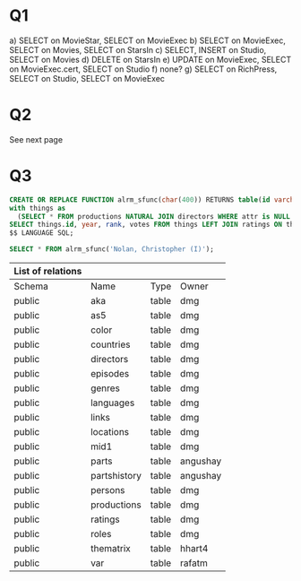 * Q1
a) SELECT on MovieStar, SELECT on MovieExec
b) SELECT on MovieExec, SELECT on Movies, SELECT on StarsIn
c) SELECT, INSERT on Studio, SELECT on Movies
d) DELETE on StarsIn
e) UPDATE on MovieExec, SELECT on MovieExec.cert, SELECT on Studio 
f) none?
g) SELECT on RichPress, SELECT on Studio, SELECT on MovieExec 

* Q2
See next page
* Q3
#+BEGIN_SRC sql :cmdline -h studentdb.csc.uvic.ca -U alrm imdb 
CREATE OR REPLACE FUNCTION alrm_sfunc(char(400)) RETURNS table(id varchar(400), year integer, rank double precision, votes integer) as $$
with things as 
  (SELECT * FROM productions NATURAL JOIN directors WHERE attr is NULL and pid=$1)
SELECT things.id, year, rank, votes FROM things LEFT JOIN ratings ON things.id = ratings.id;
$$ LANGUAGE SQL;
#+END_SRC

#+RESULTS:
| CREATE FUNCTION |
|-----------------|

#+BEGIN_SRC sql :cmdline -h studentdb.csc.uvic.ca -U alrm imdb 
SELECT * FROM alrm_sfunc('Nolan, Christopher (I)');
#+END_SRC

#+RESULTS:
| id                                              | year | rank | votes |
|-------------------------------------------------+------+------+-------|
| Making Waves: The Art of Cinematic Sound (2016) | 2016 |      |       |
| Side by Side (2012)                             | 2012 |  7.7 | 11256 |
| Stanley Kubrick in Focus (2012)                 | 2012 |  7.3 |    13 |
| Tales from the Warner Bros. Lot (2013)          | 2013 |  6.9 |    24 |
| These Amazing Shadows (2011)                    | 2011 |  7.6 |  1301 |
| D.I.Y. (2014)                                   | 2014 |  8.6 |     5 |

#+RESUTLS:

#+schema:
| List of relations |              |       |          |
|-------------------+--------------+-------+----------|
| Schema            | Name         | Type  | Owner    |
| public            | aka          | table | dmg      |
| public            | as5          | table | dmg      |
| public            | color        | table | dmg      |
| public            | countries    | table | dmg      |
| public            | directors    | table | dmg      |
| public            | episodes     | table | dmg      |
| public            | genres       | table | dmg      |
| public            | languages    | table | dmg      |
| public            | links        | table | dmg      |
| public            | locations    | table | dmg      |
| public            | mid1         | table | dmg      |
| public            | parts        | table | angushay |
| public            | partshistory | table | angushay |
| public            | persons      | table | dmg      |
| public            | productions  | table | dmg      |
| public            | ratings      | table | dmg      |
| public            | roles        | table | dmg      |
| public            | thematrix    | table | hhart4   |
| public            | var          | table | rafatm   |

